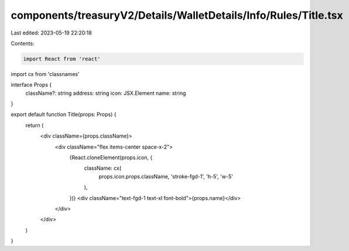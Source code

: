 components/treasuryV2/Details/WalletDetails/Info/Rules/Title.tsx
================================================================

Last edited: 2023-05-19 22:20:18

Contents:

.. code-block:: tsx

    import React from 'react'
import cx from 'classnames'

interface Props {
  className?: string
  address: string
  icon: JSX.Element
  name: string
}

export default function Title(props: Props) {
  return (
    <div className={props.className}>
      <div className="flex items-center space-x-2">
        {React.cloneElement(props.icon, {
          className: cx(
            props.icon.props.className,
            'stroke-fgd-1',
            'h-5',
            'w-5'
          ),
        })}
        <div className="text-fgd-1 text-xl font-bold">{props.name}</div>
      </div>
    </div>
  )
}


